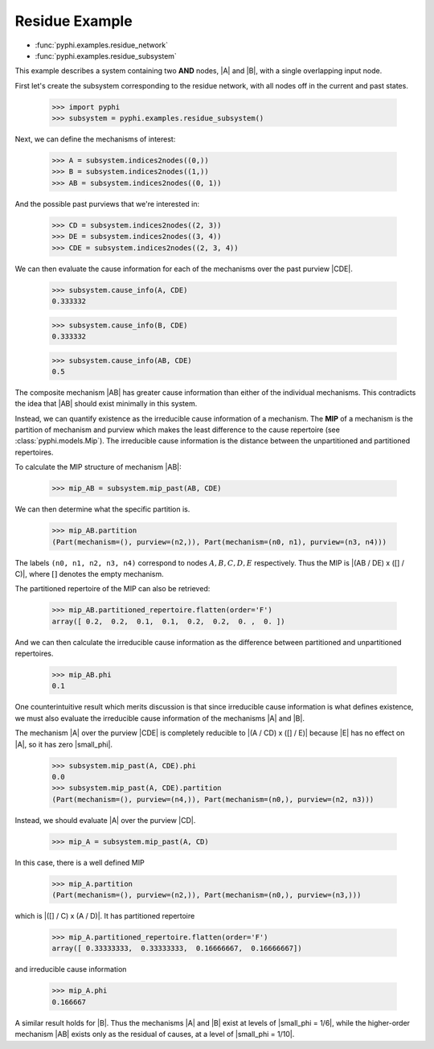 Residue Example
===============

* :func:`pyphi.examples.residue_network`
* :func:`pyphi.examples.residue_subsystem`

This example describes a system containing two **AND** nodes, |A| and |B|, with
a single overlapping input node.

First let's create the subsystem corresponding to the residue network, with all
nodes off in the current and past states.

   >>> import pyphi
   >>> subsystem = pyphi.examples.residue_subsystem()

Next, we can define the mechanisms of interest:

   >>> A = subsystem.indices2nodes((0,))
   >>> B = subsystem.indices2nodes((1,))
   >>> AB = subsystem.indices2nodes((0, 1))

And the possible past purviews that we're interested in:

   >>> CD = subsystem.indices2nodes((2, 3))
   >>> DE = subsystem.indices2nodes((3, 4))
   >>> CDE = subsystem.indices2nodes((2, 3, 4))

We can then evaluate the cause information for each of the mechanisms over the
past purview |CDE|.

   >>> subsystem.cause_info(A, CDE)
   0.333332

   >>> subsystem.cause_info(B, CDE)
   0.333332

   >>> subsystem.cause_info(AB, CDE)
   0.5

The composite mechanism |AB| has greater cause information than either of the
individual mechanisms. This contradicts the idea that |AB| should exist
minimally in this system.

Instead, we can quantify existence as the irreducible cause information of a
mechanism. The **MIP** of a mechanism is the partition of mechanism and purview
which makes the least difference to the cause repertoire (see
:class:`pyphi.models.Mip`). The irreducible cause information is the distance
between the unpartitioned and partitioned repertoires.

To calculate the MIP structure of mechanism |AB|:

   >>> mip_AB = subsystem.mip_past(AB, CDE)

We can then determine what the specific partition is.

   >>> mip_AB.partition
   (Part(mechanism=(), purview=(n2,)), Part(mechanism=(n0, n1), purview=(n3, n4)))

The labels ``(n0, n1, n2, n3, n4)`` correspond to nodes :math:`A, B, C, D, E`
respectively. Thus the MIP is |(AB / DE) x ([] / C)|, where :math:`[]` denotes
the empty mechanism.

The partitioned repertoire of the MIP can also be retrieved:

   >>> mip_AB.partitioned_repertoire.flatten(order='F')
   array([ 0.2,  0.2,  0.1,  0.1,  0.2,  0.2,  0. ,  0. ])

And we can then calculate the irreducible cause information as the difference
between partitioned and unpartitioned repertoires.

   >>> mip_AB.phi
   0.1

One counterintuitive result which merits discussion is that since irreducible
cause information is what defines existence, we must also evaluate the
irreducible cause information of the mechanisms |A| and |B|.

The mechanism |A| over the purview |CDE| is completely reducible to |(A / CD) x
([] / E)| because |E| has no effect on |A|, so it has zero |small_phi|.

   >>> subsystem.mip_past(A, CDE).phi
   0.0
   >>> subsystem.mip_past(A, CDE).partition
   (Part(mechanism=(), purview=(n4,)), Part(mechanism=(n0,), purview=(n2, n3)))

Instead, we should evaluate |A| over the purview |CD|.

   >>> mip_A = subsystem.mip_past(A, CD)

In this case, there is a well defined MIP

   >>> mip_A.partition
   (Part(mechanism=(), purview=(n2,)), Part(mechanism=(n0,), purview=(n3,)))

which is |([] / C) x (A / D)|. It has partitioned repertoire

   >>> mip_A.partitioned_repertoire.flatten(order='F')
   array([ 0.33333333,  0.33333333,  0.16666667,  0.16666667])

and irreducible cause information

   >>> mip_A.phi
   0.166667

A similar result holds for |B|. Thus the mechanisms |A| and |B| exist at levels
of |small_phi = 1/6|, while the higher-order mechanism |AB| exists only as the
residual of causes, at a level of |small_phi = 1/10|.
